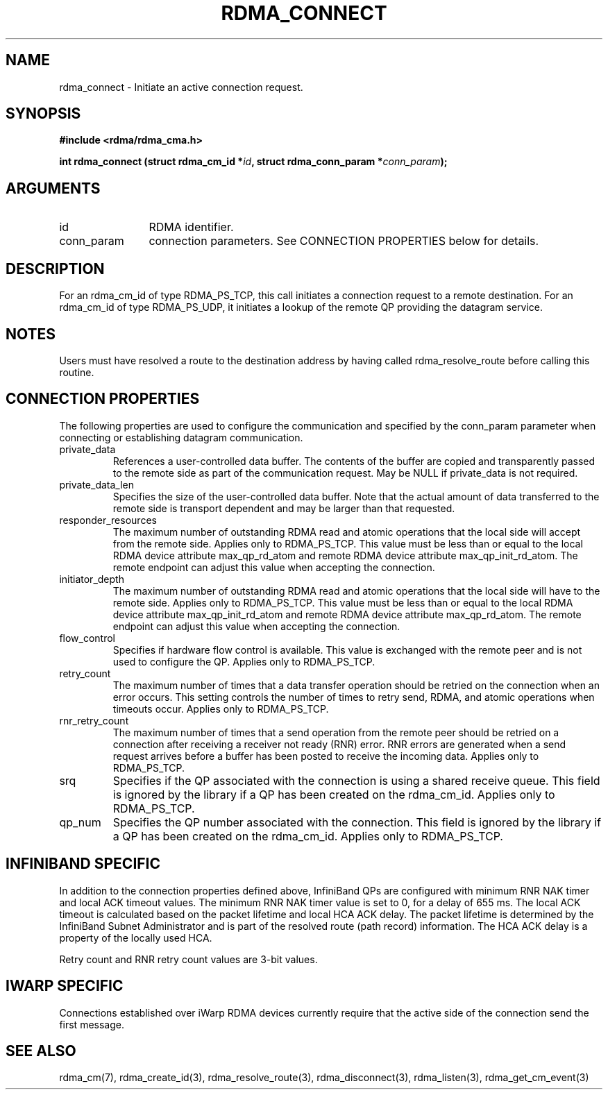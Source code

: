 .TH "RDMA_CONNECT" 3 "2007-10-31" "librdmacm" "Librdmacm Programmer's Manual" librdmacm
.SH NAME
rdma_connect \- Initiate an active connection request.
.SH SYNOPSIS
.B "#include <rdma/rdma_cma.h>"
.P
.B "int" rdma_connect
.BI "(struct rdma_cm_id *" id ","
.BI "struct rdma_conn_param *" conn_param ");"
.SH ARGUMENTS
.IP "id" 12
RDMA identifier.
.IP "conn_param" 12
connection parameters.  See CONNECTION PROPERTIES below for details.
.SH "DESCRIPTION"
For an rdma_cm_id of type RDMA_PS_TCP, this call initiates a connection request
to a remote destination.  For an rdma_cm_id of type RDMA_PS_UDP, it initiates
a lookup of the remote QP providing the datagram service.
.SH "NOTES"
Users must have resolved a route to the destination address
by having called rdma_resolve_route before calling this routine.
.SH "CONNECTION PROPERTIES"
The following properties are used to configure the communication and specified
by the conn_param parameter when connecting or establishing datagram
communication.
.IP private_data
References a user-controlled data buffer.  The contents of the buffer are
copied and transparently passed to the remote side as part of the
communication request.  May be NULL if private_data is not required.
.IP private_data_len
Specifies the size of the user-controlled data buffer.  Note that the actual
amount of data transferred to the remote side is transport dependent and may
be larger than that requested.
.IP responder_resources
The maximum number of outstanding RDMA read and atomic operations that the
local side will accept from the remote side.  Applies only to RDMA_PS_TCP.
This value must be less than or equal to the local RDMA device attribute
max_qp_rd_atom and remote RDMA device attribute max_qp_init_rd_atom.  The
remote endpoint can adjust this value when accepting the connection.
.IP initiator_depth
The maximum number of outstanding RDMA read and atomic operations that the
local side will have to the remote side.  Applies only to RDMA_PS_TCP.
This value must be less than or equal to the local RDMA device attribute
max_qp_init_rd_atom and remote RDMA device attribute max_qp_rd_atom.  The
remote endpoint can adjust this value when accepting the connection.
.IP flow_control
Specifies if hardware flow control is available.  This value is exchanged
with the remote peer and is not used to configure the QP.  Applies only to
RDMA_PS_TCP.
.IP retry_count
The maximum number of times that a data transfer operation should be retried
on the connection when an error occurs.  This setting controls the number of
times to retry send, RDMA, and atomic operations when timeouts occur.
Applies only to RDMA_PS_TCP.
.IP rnr_retry_count
The maximum number of times that a send operation from the remote peer
should be retried on a connection after receiving a receiver not ready (RNR)
error.  RNR errors are generated when a send request arrives before a buffer
has been posted to receive the incoming data.  Applies only to RDMA_PS_TCP.
.IP srq
Specifies if the QP associated with the connection is using a shared receive
queue.  This field is ignored by the library if a QP has been created on the
rdma_cm_id.  Applies only to RDMA_PS_TCP.
.IP qp_num
Specifies the QP number associated with the connection.  This field is ignored
by the library if a QP has been created on the rdma_cm_id.  Applies only to
RDMA_PS_TCP.
.SH "INFINIBAND SPECIFIC"
In addition to the connection properties defined above, InfiniBand QPs are
configured with minimum RNR NAK timer and local ACK timeout values.  The
minimum RNR NAK timer value is set to 0, for a delay of 655 ms.
The local ACK timeout is calculated based on the packet lifetime and local
HCA ACK delay.  The packet lifetime is determined by the InfiniBand Subnet
Administrator and is part of the resolved route (path record) information.
The HCA ACK delay is a property of the locally used HCA.
.P
Retry count and RNR retry count values are 3-bit values.
.SH "IWARP SPECIFIC"
Connections established over iWarp RDMA devices currently require that the
active side of the connection send the first message.
.SH "SEE ALSO"
rdma_cm(7), rdma_create_id(3), rdma_resolve_route(3), rdma_disconnect(3),
rdma_listen(3), rdma_get_cm_event(3)
